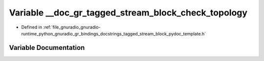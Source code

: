 .. _exhale_variable_tagged__stream__block__pydoc__template_8h_1a898c79b5e808a587e51b07b8d26e0884:

Variable __doc_gr_tagged_stream_block_check_topology
====================================================

- Defined in :ref:`file_gnuradio_gnuradio-runtime_python_gnuradio_gr_bindings_docstrings_tagged_stream_block_pydoc_template.h`


Variable Documentation
----------------------


.. doxygenvariable:: __doc_gr_tagged_stream_block_check_topology
   :project: gnuradio